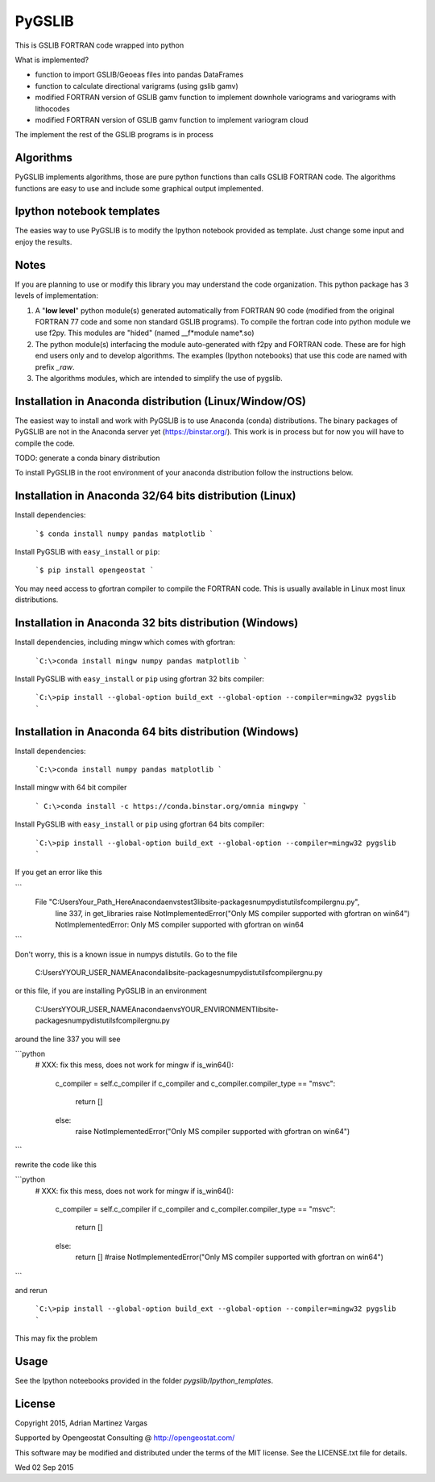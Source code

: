 ﻿PyGSLIB
=======

This is GSLIB FORTRAN code wrapped into python

What is implemented? 

* function to import GSLIB/Geoeas files into pandas DataFrames
* function to calculate directional varigrams (using gslib gamv)
* modified FORTRAN version of GSLIB gamv function to implement  downhole variograms and variograms with lithocodes 
* modified FORTRAN version of GSLIB gamv function to implement variogram cloud 

The implement the rest of the GSLIB programs is in process


Algorithms
----------
PyGSLIB implements algorithms, those are pure python functions than calls GSLIB FORTRAN code. The algorithms functions are easy to use and include some graphical output implemented. 


Ipython notebook templates 
--------------------------
The easies way to use PyGSLIB is to modify the Ipython notebook  provided as template. Just change some input and enjoy the results. 

Notes
-----
If you are planning to use or modify this library you may understand the code organization. This python package has 3 levels of implementation: 

1. A "**low level**" python module(s) generated automatically from FORTRAN 90 code (modified from the original FORTRAN 77 code and some non standard GSLIB programs). To compile the fortran code into python module we use f2py. This modules are "hided" (named __f*module name*.so) 
2. The python module(s) interfacing the module auto-generated with f2py and FORTRAN code. These are for high end users only and to develop algorithms. The examples (Ipython notebooks) that use this code are named with prefix *_raw*.
3. The algorithms modules, which are intended to simplify the use of pygslib.  

Installation in Anaconda distribution (Linux/Window/OS)
------------
The easiest way to install and work with PyGSLIB is to use Anaconda (conda) distributions. The binary packages of PyGSLIB are not in the Anaconda server yet (https://binstar.org/). This work is in process but for now you will have to compile the code.

TODO: generate a conda binary distribution

To install PyGSLIB in the root environment of your anaconda distribution follow the instructions below. 


Installation in Anaconda 32/64 bits distribution   (Linux)
------------
Install dependencies: 


 ```$ conda install numpy pandas matplotlib ```


Install PyGSLIB with  ``easy_install`` or ``pip``:


 ```$ pip install opengeostat ```


You may need access to gfortran compiler to compile the FORTRAN code. This is usually available in Linux most linux distributions. 


Installation in Anaconda 32 bits distribution (Windows)
------------
Install dependencies, including mingw which comes with gfortran: 

 ```C:\>conda install mingw numpy pandas matplotlib ```

Install PyGSLIB with  ``easy_install`` or ``pip`` using gfortran 32 bits compiler:

 ```C:\>pip install --global-option build_ext --global-option --compiler=mingw32 pygslib ```


Installation in Anaconda 64 bits distribution  (Windows)
------------
Install dependencies: 

 
 ```C:\>conda install numpy pandas matplotlib ```


Install mingw with 64 bit compiler


 ``` C:\>conda install -c https://conda.binstar.org/omnia mingwpy ```


Install PyGSLIB with  ``easy_install`` or ``pip`` using gfortran 64 bits compiler:


 ```C:\>pip install --global-option build_ext --global-option --compiler=mingw32 pygslib ```

If you get an error like this 

``` 
      File "C:\Users\Your_Path_Here\Anaconda\envs\test3\lib\site-packages\numpy\distutils\fcompiler\gnu.py", 
            line 337, in get_libraries raise NotImplementedError("Only MS compiler supported with gfortran on win64")
            NotImplementedError: Only MS compiler supported with gfortran on win64
```


Don't worry, this is a known issue in numpys distutils. Go to the file 

    C:\Users\YYOUR_USER_NAME\Anaconda\lib\site-packages\numpy\distutils\fcompiler\gnu.py

or this file, if you are installing PyGSLIB in an environment

    C:\Users\YYOUR_USER_NAME\Anaconda\envs\YOUR_ENVIRONMENT\lib\site-packages\numpy\distutils\fcompiler\gnu.py

around the line 337 you will see 

```python
            # XXX: fix this mess, does not work for mingw
            if is_win64():
                c_compiler = self.c_compiler
                if c_compiler and c_compiler.compiler_type == "msvc":
                    return []
                else:
                    raise NotImplementedError("Only MS compiler supported with gfortran on win64")
```

rewrite the code like this

```python
            # XXX: fix this mess, does not work for mingw
            if is_win64():
                c_compiler = self.c_compiler
                if c_compiler and c_compiler.compiler_type == "msvc":
                    return []
                else:
                    return [] #raise NotImplementedError("Only MS compiler supported with gfortran on win64")
```


and rerun

 ```C:\>pip install --global-option build_ext --global-option --compiler=mingw32 pygslib ```

This may fix the problem


Usage
-----
See the Ipython noteebooks provided in the folder `pygslib/Ipython_templates`. 



License 
-------
Copyright 2015, Adrian Martinez Vargas

Supported by Opengeostat Consulting @ http://opengeostat.com/

                                                                 
This software may be modified and distributed under the terms  of the MIT license.  See the LICENSE.txt file for details.  

Wed 02 Sep 2015 

